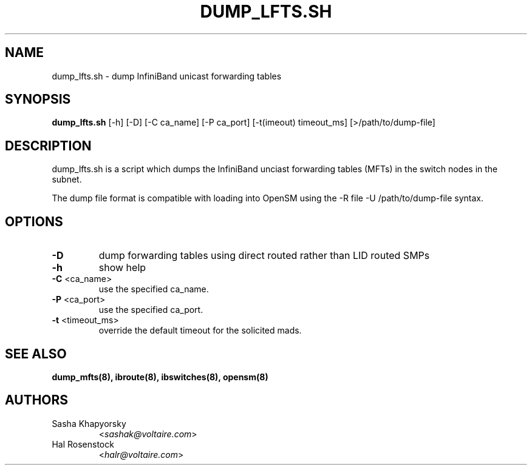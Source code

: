 .TH DUMP_LFTS.SH 8 "May 21, 2007" "OpenIB" "OpenIB Diagnostics"

.SH NAME
dump_lfts.sh \- dump InfiniBand unicast forwarding tables

.SH SYNOPSIS
.B dump_lfts.sh
[\-h] [\-D] [\-C ca_name] [\-P ca_port] [\-t(imeout) timeout_ms]
[>/path/to/dump-file]


.SH DESCRIPTION
.PP
dump_lfts.sh is a script which dumps the InfiniBand unciast forwarding
tables (MFTs) in the switch nodes in the subnet.

The dump file format is compatible with loading into OpenSM using
the -R file -U /path/to/dump-file syntax.

.SH OPTIONS

.PP
.TP
\fB\-D\fR
dump forwarding tables using direct routed rather than LID routed SMPs
.TP
\fB\-h\fR
show help
.TP
\fB\-C\fR <ca_name>
use the specified ca_name.
.TP
\fB\-P\fR <ca_port>
use the specified ca_port.
.TP
\fB\-t\fR <timeout_ms>
override the default timeout for the solicited mads.

.SH SEE ALSO
.BR dump_mfts(8),
.BR ibroute(8),
.BR ibswitches(8),
.BR opensm(8)

.SH AUTHORS
.TP
Sasha Khapyorsky
.RI < sashak@voltaire.com >
.TP
Hal Rosenstock
.RI < halr@voltaire.com >
